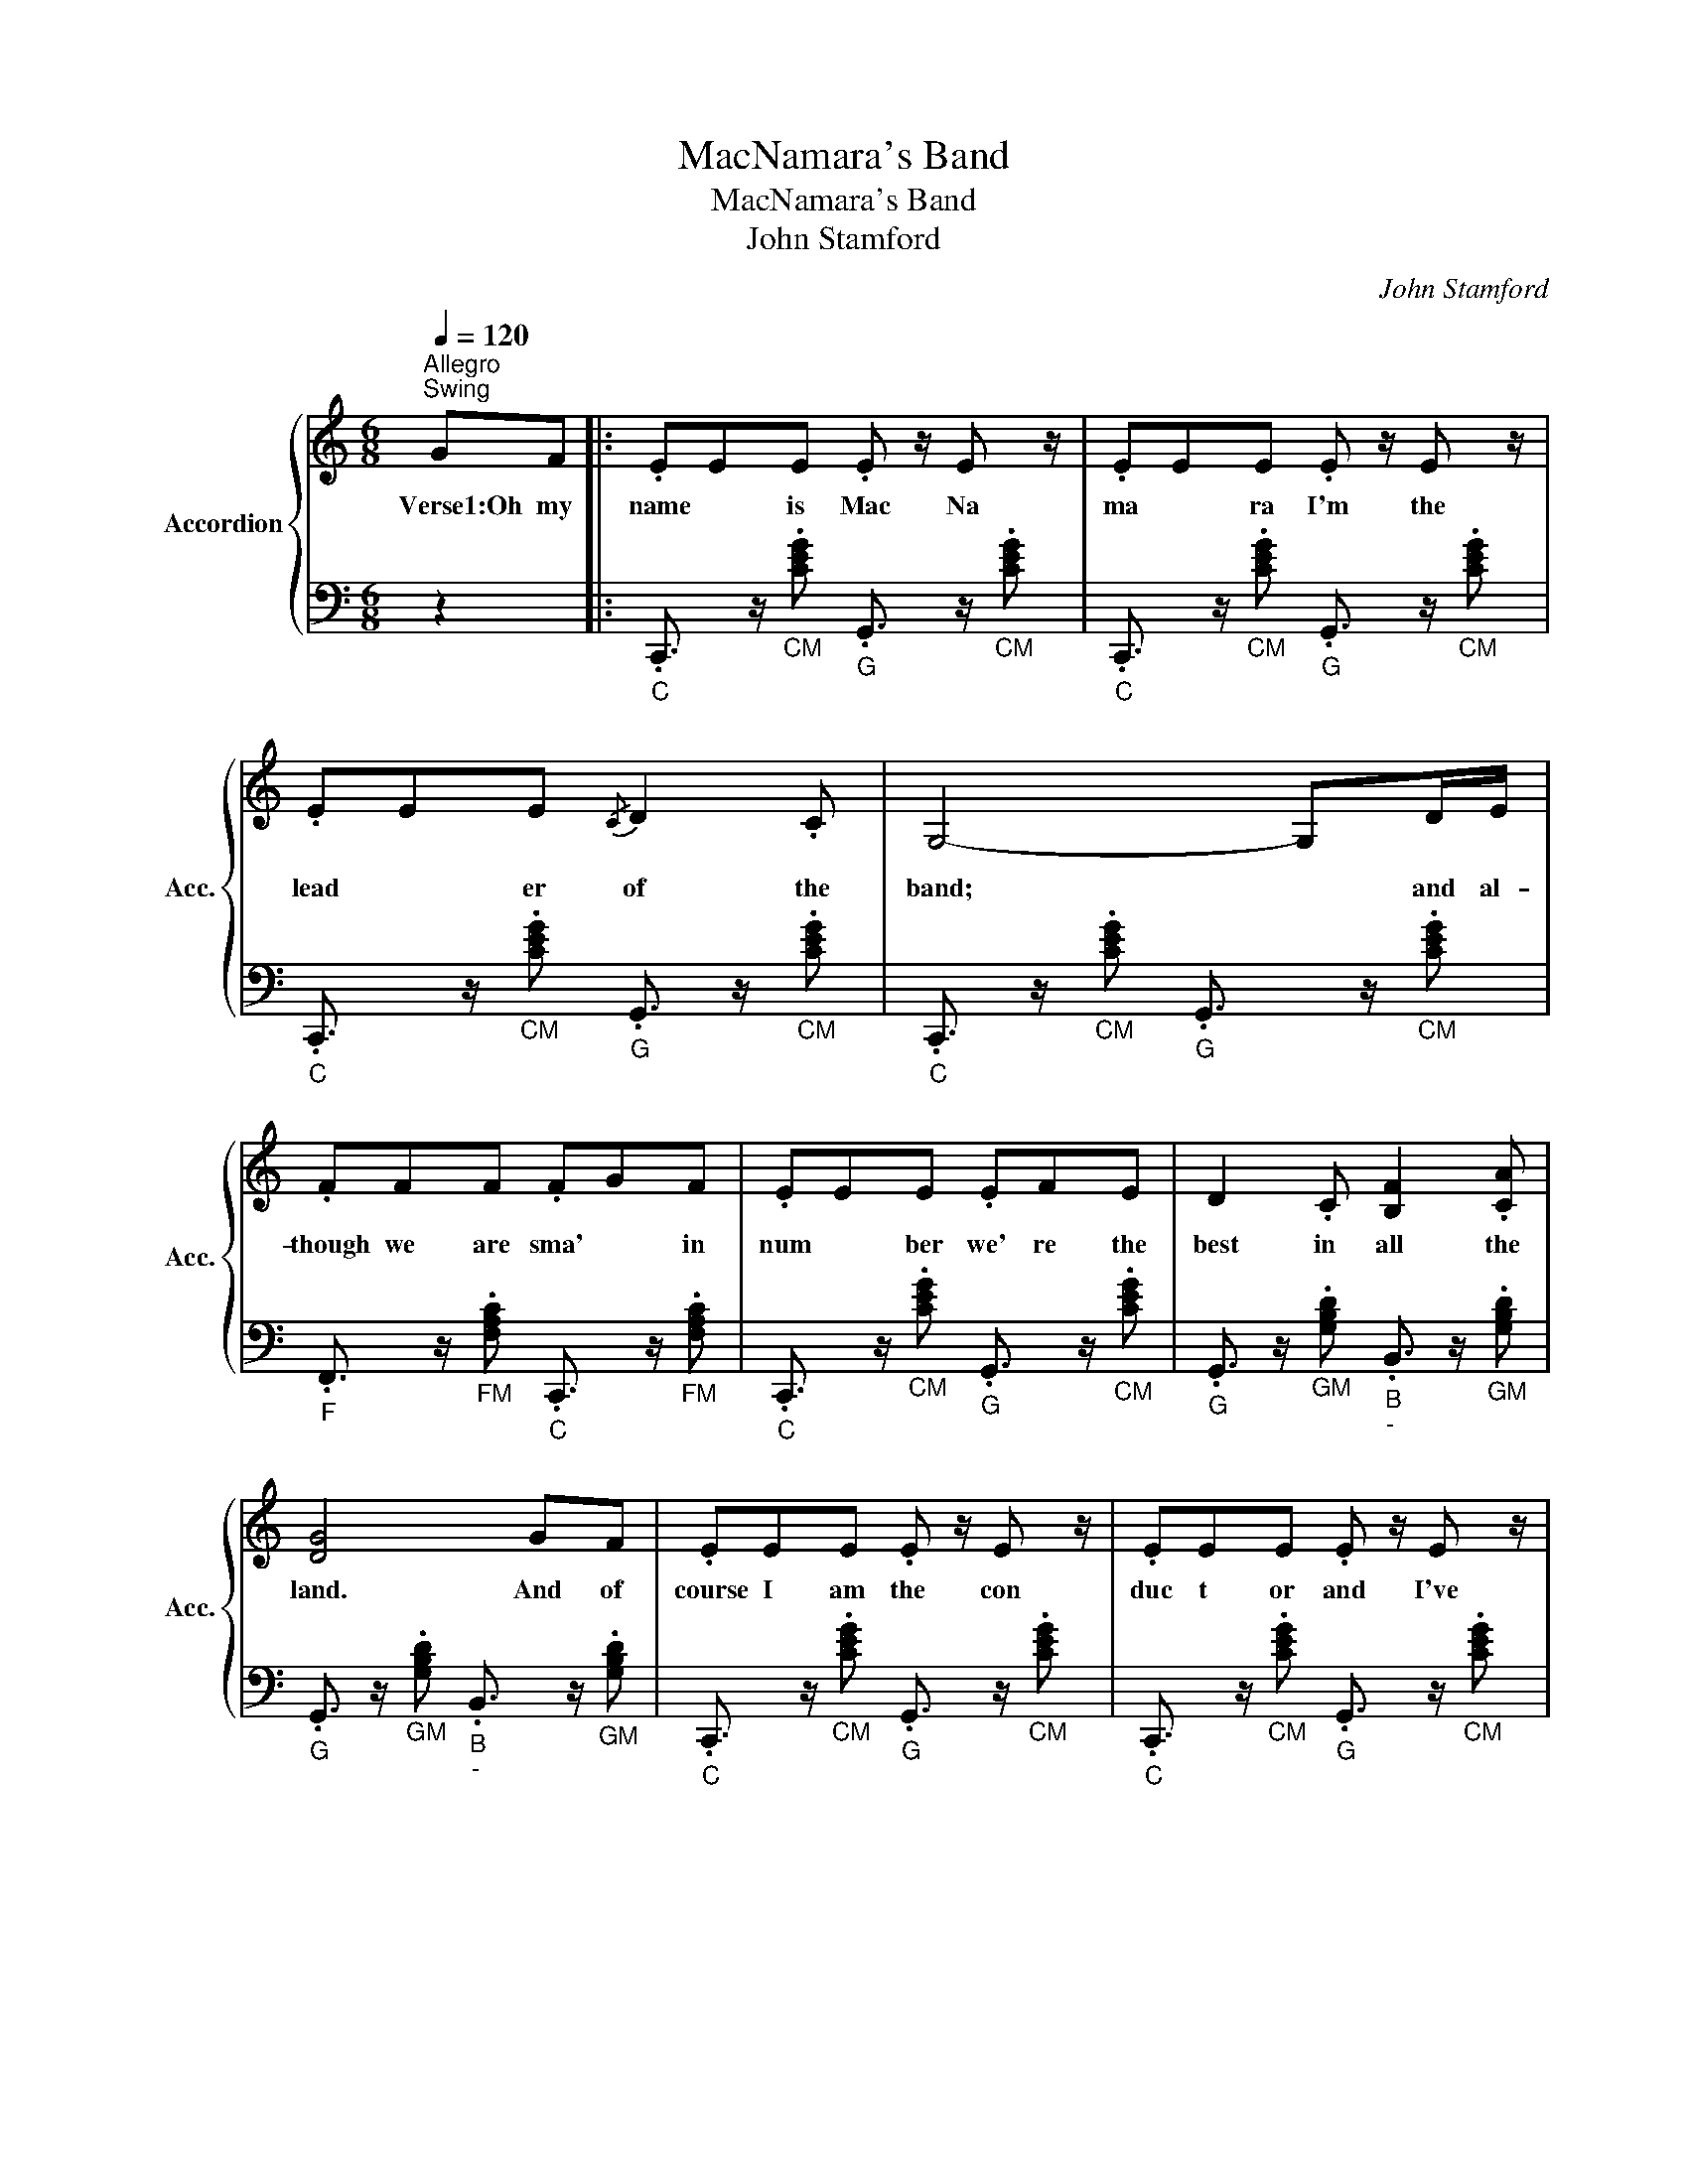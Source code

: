 X:1
T:MacNamara's Band
T:MacNamara's Band
T:John Stamford
C:John Stamford
%%score { 1 | 2 }
L:1/8
Q:1/4=120
M:6/8
K:C
V:1 treble nm="Accordion" snm="Acc."
V:2 bass 
V:1
"^Allegro""^Swing" GF |: .EEE .E z/ E z/ | .EEE .E z/ E z/ | .EEE{/C} D2 .C | G,4- G,D/E/ | %5
w: Verse1:Oh my|name * is Mac Na|ma * ra I'm the|lead * er of the|band; * and al-|
 .FFF .FGF | .EEE .EFE | D2 .C [B,F]2 .[CA] | [DG]4 GF | .EEE .E z/ E z/ | .EEE .E z/ E z/ | %11
w: though we are sma' * in|num * ber we' re the|best in all the|land. And of|course I am the con|duc t or and I've|
 .EEE{/C} D2 .C | G,4 DE | F2 .F E2 .D | G2 .E C2 .A, | G,2 .F E2 .D | C4 GF | E2 .E .E.EE | %18
w: of * ten had tae|play, wi' *|a' the fine mu|sic ians that you|read a- boot to-|day. Chorus:Oh the|drums they bang and the|
 E2 .E .E.EE | [A,E]2 .[CE] [DF]2 .[CA] | [G,-G]4 G,D/E/ | .FFF .FGF | .E2 E .EFE | D2 .C B,2 .C | %24
w: cym bals clang and the|horns they blaze a|way * Oh Mac|Carth * y puffs on the|auld bas- soon a- nd|Doyle the pipes does|
 [DG]3- [DG]GF | .EEE .EEE | .EEE .EEE | .EEE D2 .C | G,4- G,D/E/ | F2 .F E2 .D | G2 .E C2 .A, | %31
w: play. * O- h|Henn- es say too- tles the|flute * * an' a the|mus ic is some- thing|grand. * It's a|cre- dit to auld|Ire- land boys, is|
 G,2 .F E2 .D | C3 G,A,B, | C6- | C2 E G2 E | D6 | A,4 DC | B,2 .G ^F2 .G | [FA]2 .G .FED | E6- | %40
w: Mac Na Mar a's|band. Ta ra ra|ra,|* ra ra ra|ra|ra. Ta ra|rum ta ra ra|rum ta ra ra ra|ra.|
 E3 G,A,B, | C6- | C2 .E G2 .E | D6 | A,4 DC | B,2 .G ^F2 .G | A2 .G FED |1 %47
w: * Ta ra ra|ra,|* ra ra ra|ra|ra. Ta ra|rum ta ra ra|rum ta ra ra ra|
"^Verse2:\nWhenever an election's on, we play on either side.\nThe way we play oor fine auld airs, fills Irish hearts wi' pride.\nOh if poor Tam Moore was livin' now, he'd mak' ye understand.\nThat nane could dae him justice like auld MacNamara's band.\n\nChorus...\n\nVerse3:\nWe play at wakes and waddins an' at every country ball.\nAnd at any great man's funeral wee'll play 'Dead March in Saul'.\nWhen the Prince O' Wales tae Ireland cam' he shook me by the hand.\nAnd said he'd never heard the like o' MacNamara's band.\n\nChorus...\n\nVerse4: Richt now we're rehearsing for a verra swell affair.\nThe annual celebration a' the gentry will be there.\nWhen General Grant tae Ireland cam' he took me by the hand.\nSays he 'I never saw the like o' MacNamara's band.'\n\nThe Tottenham Hotspur football anthem uses the verse:\n\nOh the whistle blows, the cockerel crows, and now we're in the game.\nIt's up to you , you lillywhites to play the Tottenham way.\nOh there's many a team from many a town, and some are great and small.\nBut the famous Tottenham Hotspur are the greatest of them all.\n\n\n\n\n" C6- | %48
w: ra.|
 C3 G2 .F :|2 C3 GAB || .c z z .c z2 |] %51
w: |||
V:2
 z2 |:"_C" .C,,3/2 z/"_CM" .[CEG]"_G" .G,,3/2 z/"_CM" .[CEG] | %2
"_C" .C,,3/2 z/"_CM" .[CEG]"_G" .G,,3/2 z/"_CM" .[CEG] | %3
"_C" .C,,3/2 z/"_CM" .[CEG]"_G" .G,,3/2 z/"_CM" .[CEG] | %4
"_C" .C,,3/2 z/"_CM" .[CEG]"_G" .G,,3/2 z/"_CM" .[CEG] | %5
"_F" .F,,3/2 z/"_FM" .[F,A,C]"_C" .C,,3/2 z/"_FM" .[F,A,C] | %6
"_C" .C,,3/2 z/"_CM" .[CEG]"_G" .G,,3/2 z/"_CM" .[CEG] | %7
"_G" .G,,3/2 z/"_GM" .[G,B,D]"_B""_-" .B,,3/2 z/"_GM" .[G,B,D] | %8
"_G" .G,,3/2 z/"_GM" .[G,B,D]"_B""_-" .B,,3/2 z/"_GM" .[G,B,D] | %9
"_C" .C,,3/2 z/"_CM" .[CEG]"_G" .G,,3/2 z/"_CM" .[CEG] | %10
"_C" .C,,3/2 z/"_CM" .[CEG]"_G" .G,,3/2 z/"_CM" .[CEG] | %11
"_C" .C,,3/2 z/"_CM" .[CEG]"_G" .G,,3/2 z/"_CM" .[CEG] | %12
"_C" .C,,3/2 z/"_CM" .[CEG]"_G" .G,,3/2 z/"_CM" .[CEG] | %13
"_F" .F,,3/2 z/"_FM" .[F,A,C]"_C" .C,,3/2 z/"_FM" .[F,A,C] | %14
"_C" .C,,3/2 z/"_CM" .[CEG]"_G" .G,,3/2 z/"_CM" .[CEG] | %15
"_G" .G,,3/2 z/"_GM" .[G,B,D]"_B""_-" .B,,3/2 z/"_G7" .[F,G,B,] | %16
"_C" .C,,3/2 z/"_CM" .[CEG]"_G" .G,,3/2 z/"_CM" .[CEG] | %17
"_C" .C,,3/2 z/"_CM" .[CEG]"_G" .G,,3/2 z/"_CM" .[CEG] | %18
"_C" .C,,3/2 z/"_CM" .[CEG]"_G" .G,,3/2 z/"_CM" .[CEG] | %19
"_C" .C,,3/2 z/"_CM" .[CEG]"_G" .G,,3/2 z/"_CM" .[CEG] | %20
"_C" .C,,3/2 z/"_CM" .[CEG]"_G" .G,,3/2 z/"_CM" .[CEG] | %21
"_F" .F,,3/2 z/"_FM" .[F,A,C]"_C" .C,,3/2 z/"_FM" .[F,A,C] | %22
"_C" .C,,3/2 z/"_CM" .[CEG]"_G" .G,,3/2 z/"_CM" .[CEG] | %23
"_G" .G,,3/2 z/"_GM" .[G,B,D]"_B""_-" .B,,3/2 z/"_GM" .[G,B,D] | %24
"_G" .G,,3/2 z/"_GM" .[G,B,D]"_B""_-" .B,,3/2 z/"_GM" .[G,B,D] | %25
"_C" .C,,3/2 z/"_CM" .[CEG]"_G" .G,,3/2 z/"_CM" .[CEG] | %26
"_C" .C,,3/2 z/"_CM" .[CEG]"_G" .G,,3/2 z/"_CM" .[CEG] | %27
"_C" .C,,3/2 z/"_CM" .[CEG]"_G" .G,,3/2 z/"_CM" .[CEG] | %28
"_C" .C,,3/2 z/"_CM" .[CEG]"_G" .G,,3/2 z/"_CM" .[CEG] | %29
"_F" .F,,3/2 z/"_FM" .[F,A,C]"_C" .C,,3/2 z/"_FM" .[F,A,C] | %30
"_C" .C,,3/2 z/"_CM" .[CEG]"_G" .G,,3/2 z/"_CM" .[CEG] | %31
"_G" .G,,3/2 z/"_GM" .[G,B,D]"_B""_-" .B,,3/2 z/"_GM" .[G,B,D] | %32
"_C" .C,,3/2 z/"_CM" .[CEG]"_G" .G,,3/2 z/"_CM" .[CEG] | %33
"_C" .C,,3/2 z/"_CM" .[CEG]"_G" .G,,3/2 z/"_CM" .[CEG] | %34
"_C" .C,,3/2 z/"_CM" .[CEG]"_G" .G,,3/2 z/"_CM" .[CEG] | %35
"_D" .D,,3/2 z/"_Dm" .[DFA]"_A" .A,,3/2 z/"_Dm" .[DFA] | %36
"_D" .D,,3/2 z/"_Dm" .[DFA]"_A" .A,,3/2 z/"_Dm" .[DFA] | %37
"_D" .D,,3/2 z/"_Dm" .[DFA]"_A" .A,,3/2 z/"_Dm" .[DFA] | %38
"_D" .D,,3/2 z/"_Dm" .[DFA]"_A" .A,,3/2 z/"_Dm" .[DFA] | %39
"_C" .C,,3/2 z/"_CM" .[CEG]"_G" .G,,3/2 z/"_CM" .[CEG] | %40
"_C" .C,,3/2 z/"_CM" .[CEG]"_G" .G,,3/2 z/"_CM" .[CEG] | %41
"_C" .C,,3/2 z/"_CM" .[CEG]"_G" .G,,3/2 z/"_CM" .[CEG] | %42
"_C" .C,,3/2 z/"_CM" .[CEG]"_G" .G,,3/2 z/"_CM" .[CEG] | %43
"_D" .D,,3/2 z/"_Dm" .[DFA]"_A" .A,,3/2 z/"_Dm" .[DFA] | %44
"_D" .D,,3/2 z/"_Dm" .[DFA]"_A" .A,,3/2 z/"_Dm" .[DFA] | %45
"_G" .G,,3/2 z/"_GM" .[G,B,D]"_B""_-" .B,,3/2 z/"_GM" .[G,B,D] | %46
"_G" .G,,3/2 z/"_G7" .[F,G,B,]"_D" .D,,3/2 z/"_G7" .[F,G,B,] |1 %47
"_C" .C,,3/2 z/"_CM" .[CEG]"_G" .G,,3/2 z/"_CM" .[CEG] | %48
"_C" .C,,3/2 z/"_CM" .[CEG]"_G" .G,,3/2 z/"_CM" .[CEG] :|2 %49
"_C" .C,,3/2 z/"_CM" .[CEG]"_G" .G,,3/2 z/"_CM" .[CEG] ||"_CM/C" .[C,,CEG] z z .[C,,CEG] z2 |] %51


